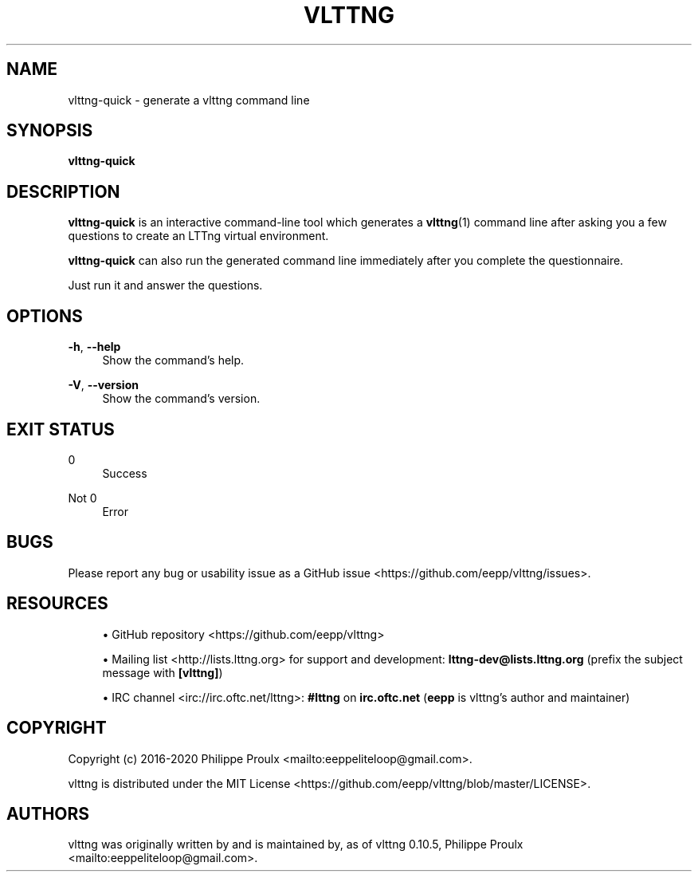 '\" t
.\"     Title: vlttng
.\"    Author: [see the "AUTHORS" section]
.\" Generator: DocBook XSL Stylesheets vsnapshot <http://docbook.sf.net/>
.\"      Date: 30 January 2020
.\"    Manual: vlttng manual
.\"    Source: vlttng 0.10.5
.\"  Language: English
.\"
.TH "VLTTNG" "1" "30 January 2020" "vlttng 0\&.10\&.5" "vlttng manual"
.\" -----------------------------------------------------------------
.\" * Define some portability stuff
.\" -----------------------------------------------------------------
.\" ~~~~~~~~~~~~~~~~~~~~~~~~~~~~~~~~~~~~~~~~~~~~~~~~~~~~~~~~~~~~~~~~~
.\" http://bugs.debian.org/507673
.\" http://lists.gnu.org/archive/html/groff/2009-02/msg00013.html
.\" ~~~~~~~~~~~~~~~~~~~~~~~~~~~~~~~~~~~~~~~~~~~~~~~~~~~~~~~~~~~~~~~~~
.ie \n(.g .ds Aq \(aq
.el       .ds Aq '
.\" -----------------------------------------------------------------
.\" * set default formatting
.\" -----------------------------------------------------------------
.\" disable hyphenation
.nh
.\" disable justification (adjust text to left margin only)
.ad l
.\" -----------------------------------------------------------------
.\" * MAIN CONTENT STARTS HERE *
.\" -----------------------------------------------------------------
.SH "NAME"
vlttng-quick \- generate a vlttng command line
.SH "SYNOPSIS"
.sp
.nf
\fBvlttng\-quick\fR
.fi
.SH "DESCRIPTION"
.sp
\fBvlttng-quick\fR is an interactive command\-line tool which generates a \fBvlttng\fR(1) command line after asking you a few questions to create an LTTng virtual environment\&.
.sp
\fBvlttng-quick\fR can also run the generated command line immediately after you complete the questionnaire\&.
.sp
Just run it and answer the questions\&.
.SH "OPTIONS"
.PP
\fB-h\fR, \fB--help\fR
.RS 4
Show the command\(cqs help\&.
.RE
.PP
\fB-V\fR, \fB--version\fR
.RS 4
Show the command\(cqs version\&.
.RE
.SH "EXIT STATUS"
.PP
0
.RS 4
Success
.RE
.PP
Not 0
.RS 4
Error
.RE
.SH "BUGS"
.sp
Please report any bug or usability issue as a GitHub issue <https://github.com/eepp/vlttng/issues>\&.
.SH "RESOURCES"
.sp
.RS 4
.ie n \{\
\h'-04'\(bu\h'+03'\c
.\}
.el \{\
.sp -1
.IP \(bu 2.3
.\}
GitHub repository <https://github.com/eepp/vlttng>
.RE
.sp
.RS 4
.ie n \{\
\h'-04'\(bu\h'+03'\c
.\}
.el \{\
.sp -1
.IP \(bu 2.3
.\}
Mailing list <http://lists.lttng.org>
for support and development:
\fBlttng-dev@lists.lttng.org\fR
(prefix the subject message with
\fB[vlttng]\fR)
.RE
.sp
.RS 4
.ie n \{\
\h'-04'\(bu\h'+03'\c
.\}
.el \{\
.sp -1
.IP \(bu 2.3
.\}
IRC channel <irc://irc.oftc.net/lttng>:
\fB#lttng\fR
on
\fBirc.oftc.net\fR
(\fBeepp\fR
is vlttng\(cqs author and maintainer)
.RE
.SH "COPYRIGHT"
.sp
Copyright (c) 2016\-2020 Philippe Proulx <mailto:eeppeliteloop@gmail.com>\&.
.sp
vlttng is distributed under the MIT License <https://github.com/eepp/vlttng/blob/master/LICENSE>\&.
.SH "AUTHORS"
.sp
vlttng was originally written by and is maintained by, as of vlttng 0\&.10\&.5, Philippe Proulx <mailto:eeppeliteloop@gmail.com>\&.
